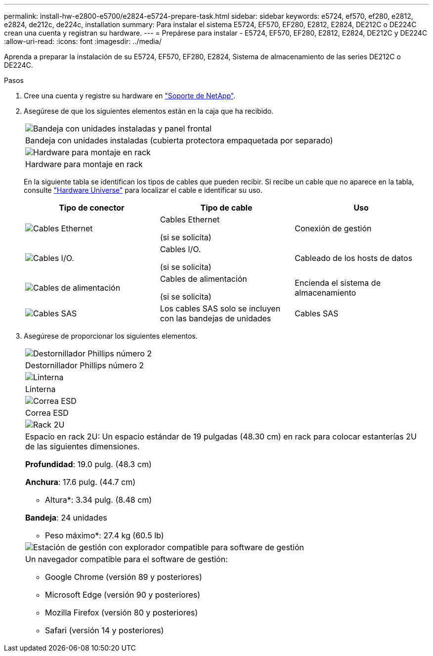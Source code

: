 ---
permalink: install-hw-e2800-e5700/e2824-e5724-prepare-task.html 
sidebar: sidebar 
keywords: e5724, ef570, ef280, e2812, e2824, de212c, de224c, installation 
summary: Para instalar el sistema E5724, EF570, EF280, E2812, E2824, DE212C o DE224C crean una cuenta y registran su hardware. 
---
= Prepárese para instalar - E5724, EF570, EF280, E2812, E2824, DE212C y DE224C
:allow-uri-read: 
:icons: font
:imagesdir: ../media/


[role="lead"]
Aprenda a preparar la instalación de su E5724, EF570, EF280, E2824, Sistema de almacenamiento de las series DE212C o DE224C.

.Pasos
. Cree una cuenta y registre su hardware en http://mysupport.netapp.com/["Soporte de NetApp"^].
. Asegúrese de que los siguientes elementos están en la caja que ha recibido.
+
|===


 a| 
image:../media/trafford_overview.png["Bandeja con unidades instaladas y panel frontal"]
 a| 
Bandeja con unidades instaladas (cubierta protectora empaquetada por separado)



 a| 
image:../media/superrails_inst-hw-e2800-e5700.png["Hardware para montaje en rack"]
 a| 
Hardware para montaje en rack

|===
+
En la siguiente tabla se identifican los tipos de cables que pueden recibir. Si recibe un cable que no aparece en la tabla, consulte https://hwu.netapp.com/["Hardware Universe"^] para localizar el cable e identificar su uso.

+
|===
| Tipo de conector | Tipo de cable | Uso 


 a| 
image:../media/cable_ethernet_inst-hw-e2800-e5700.png["Cables Ethernet"]
 a| 
Cables Ethernet

(si se solicita)
 a| 
Conexión de gestión



 a| 
image:../media/cable_io_inst-hw-e2800-e5700.png["Cables I/O."]
 a| 
Cables I/O.

(si se solicita)
 a| 
Cableado de los hosts de datos



 a| 
image:../media/cable_power_inst-hw-e2800-e5700.png["Cables de alimentación"]
 a| 
Cables de alimentación

(si se solicita)
 a| 
Encienda el sistema de almacenamiento



 a| 
image:../media/sas_cable.png["Cables SAS"]
 a| 
Los cables SAS solo se incluyen con las bandejas de unidades
 a| 
Cables SAS

|===
. Asegúrese de proporcionar los siguientes elementos.
+
|===


 a| 
image:../media/screwdriver_inst-hw-e2800-e5700.png["Destornillador Phillips número 2"]
 a| 
Destornillador Phillips número 2



 a| 
image:../media/flashlight_inst-hw-e2800-e5700.png["Linterna"]
 a| 
Linterna



 a| 
image:../media/wrist_strap_inst-hw-e2800-e5700.png["Correa ESD"]
 a| 
Correa ESD



 a| 
image:../media/2u_rackspace_inst-hw-e2800-e5700.png["Rack 2U"]
 a| 
Espacio en rack 2U: Un espacio estándar de 19 pulgadas (48.30 cm) en rack para colocar estanterías 2U de las siguientes dimensiones.

*Profundidad*: 19.0 pulg. (48.3 cm)

*Anchura*: 17.6 pulg. (44.7 cm)

* Altura*: 3.34 pulg. (8.48 cm)

*Bandeja*: 24 unidades

* Peso máximo*: 27.4 kg (60.5 lb)



 a| 
image:../media/management_station_inst-hw-e2800-e5700_g60b3.png["Estación de gestión con explorador compatible para software de gestión"]
 a| 
Un navegador compatible para el software de gestión:

** Google Chrome (versión 89 y posteriores)
** Microsoft Edge (versión 90 y posteriores)
** Mozilla Firefox (versión 80 y posteriores)
** Safari (versión 14 y posteriores)


|===

